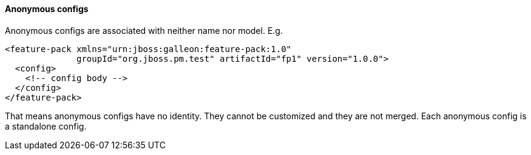 #### Anonymous configs

Anonymous configs are associated with neither name nor model. E.g.

[source,xml]
----
<feature-pack xmlns="urn:jboss:galleon:feature-pack:1.0"
              groupId="org.jboss.pm.test" artifactId="fp1" version="1.0.0">
  <config>
    <!-- config body -->
  </config>
</feature-pack>
----

That means anonymous configs have no identity. They cannot be customized and they are not merged. Each anonymous config is a standalone config.
